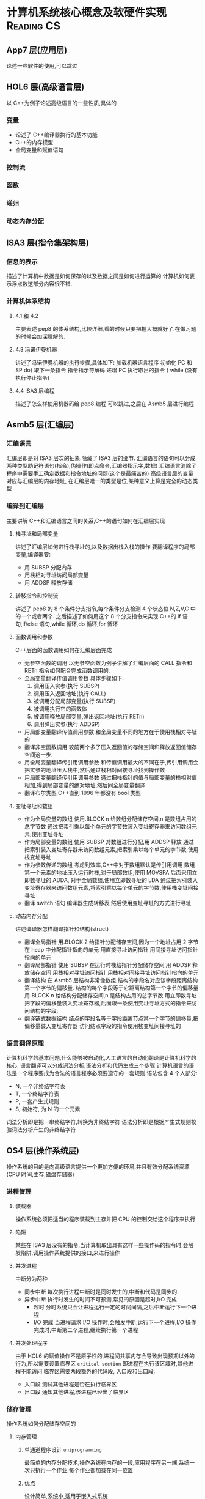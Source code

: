 * 计算机系统核心概念及软硬件实现 :Reading:CS:
:PROPERTIES:
:EXPORT_FILE_NAME: computer_system
:EXPORT_DATE: {{{time(%Y-%m-%d)}}}
:END:
** App7 层(应用层)
论述一些软件的使用,可以跳过
** HOL6 层(高级语言层)
以 C++为例子论述高级语言的一些性质,具体的
*** 变量
- 论述了 C++编译器执行的基本功能
- C++的内存模型
- 全局变量和赋值语句
*** 控制流
*** 函数
*** 递归
*** 动态内存分配
** ISA3 层(指令集架构层)
*** 信息的表示
描述了计算机中数据是如何保存的以及数据之间是如何进行运算的.计算机如何表示浮点数这部分内容很不错.
*** 计算机体系结构
**** 4.1 和 4.2
主要表述 pep8 的体系结构,比较详细,看的时候只要把握大概就好了.在做习题的时候会加深理解的.
**** 4.3 冯诺伊曼机器
讲述了冯诺伊曼机器的执行步骤,具体如下:
加载机器语言程序
初始化 PC 和 SP
do{
	取下一条指令
    指令指示符解码
    递增 PC
    执行取出的指令
} while (没有执行停止指令)
**** 4.4 ISA3 层编程
描述了怎么样使用机器码给 pep8 编程 可以跳过,之后在 Asmb5 层进行编程
** Asmb5 层(汇编层)
*** 汇编语言
汇编层即是对 ISA3 层次的抽象.隐藏了 ISA3 层的细节.
汇编语言的语句可以分成两种类型助记符语句(指令),伪操作(即点命令,汇编器指示字,数据)
汇编语言消除了程序中需要手工确定数据和指令地址的问题(这个是最痛苦的)
高级语言层的变量对应与汇编层的内存地址, 在汇编层唯一的类型是位,某种意义上算是完全的动态类型
*** 编译到汇编层
主要讲解 C++和汇编语言之间的关系,C++的语句如何在汇编层实现
**** 栈寻址和局部变量
讲述了汇编层如何进行栈寻址的,以及数据出栈入栈的操作
要翻译程序的局部变量,编译器要:
- 用 SUBSP 分配内存
- 用栈相对寻址访问局部变量
- 用 ADDSP 释放存储
**** 转移指令和控制流
讲述了 pep8 的 8 个条件分支指令,每个条件分支检测 4 个状态位 N,Z,V,C 中的一个或者两个.
之后描述了如何用这个 8 个分支指令来实现 C++的 if 语句,if/else 语句,while 循环,do 循环,for 循环
**** 函数调用和参数
C++层面的函数调用如何在汇编层面完成
- 无参空函数的调用
  以无参空函数为例子讲解了汇编层面的 CALL 指令和 RETn 指令如何配合完成函数调用的.
- 全局变量翻译传值调用参数
  具体步骤如下:
  1. 调用压入实参(执行 SUBSP)
  2. 调用压入返回地址(执行 CALL)
  3. 被调用分配局部变量(执行 SUBSP)
  4. 被调用执行它的函数体
  5. 被调用释放局部变量,弹出返回地址(执行 RETn)
  6. 调用弹出实参(执行 ADDSP)
- 用局部变量翻译传值调用参数
  和全局变量不同的地方在于使用栈相对寻址的
- 翻译非空函数调用
  较前两个多了压入返回值的存储空间和释放返回值储存空间这一步.
- 用全局变量翻译传引用调用参数
  和传值调用最大的不同在于,传引用调用会把实参的地址压入栈中,然后通过栈相对间接寻址找到操作数
- 用局部变量翻译传引用调用参数
  通过把栈指针的值与局部变量的栈相对值相加,得到局部变量的绝对地址,然后同全局变量翻译
- 翻译布尔类型
  C++直到 1996 年都没有 bool 类型
**** 变址寻址和数组
- 作为全局变量的数组
  使用.BLOCK n 给数组分配储存空间,n 是数组占用的总字节数
  通过把索引乘以每个单元的字节数装入变址寄存器来访问数组元素,使用变址寻址
- 作为局部变量的数组
  使用 SUBSP 对数组进行分配,用 ADDSP 释放
  通过把索引装入变址寄存器来访问数组元素,把索引乘以每个单元的字节数,使用栈变址寻址
- 作为参数传递的数组
  考虑到效率,C++中对于数组默认是传引用调用
  数组第一个元素的地址压入运行时栈,对于局部数组,使用 MOVSPA 后面采用立即数寻址的 ADDA,
  对于全局数组,使用立即数寻址的 LDA
  通过把索引装入变址寄存器来访问数组元素,将索引乘以每个单元的字节数,使用栈变址间接寻址
- 翻译 switch 语句
  编译器生成转移表,然后使用变址寻址的方式进行寻址
**** 动态内存分配
讲述编译器怎样翻译指针和结构(struct)
- 翻译全局指针
  用.BLOCK 2 给指针分配储存空间,因为一个地址占用 2 字节
  在 heap 中分配指针指向的单元
  用直接寻址访问指针
  用间接寻址访问指针指向的单元
- 翻译局部指针
  使用 SUBSP 在运行时栈给指针分配储存空间,用 ADDSP 释放储存空间
  用栈相对寻址访问指针
  用栈相对间接寻址访问指针指向的单元
- 翻译结构
  在 Asmb5 层结构非常像数组,结构的字段名对应该字段距离结构第一个字节的偏移量.
  结构的每个字段等于它距离结构第一个字节的偏移量
  用.BLOCK n 给结构分配储存空间,n 是结构占用的总字节数
  用立即数寻址把字段的偏移量装入变址寄存器,后面跟一条使用变址寻址方式的指令来访问结构的字段.
- 翻译链式数据结构
  结点的字段名等于字段距离节点第一个字节的偏移量,把偏移量装入变址寄存器
  访问结点字段的指令使用栈变址间接寻址的
*** 语言翻译原理
计算机科学的基本问题,什么能够被自动化,人工语言的自动化翻译是计算机科学的核心.
语言翻译可以分成词法分析,语法分析和代码生成三个步骤
计算机语言的语法是一个程序要成为合法的语言程序必须要遵守的一套规则.语法包含 4 个人部分:
- N, 一个非终结字符表
- T, 一个终结字符表
- P, 一套产生式规则
- S, 初始符, 为 N 的一个元素
词法分析即是把一串终结字符,转换为非终结字符
语法分析即是根据产生式规则校验词法分析产生的非终结字符
** OS4 层(操作系统层)
操作系统的目的是向高级语言提供一个更加方便的环境,并且有效分配系统资源(CPU 时间,主存,磁盘存储器)
*** 进程管理
**** 装载器
  操作系统必须把适当的程序装载到主存并把 CPU 的控制交给这个程序来执行
**** 陷阱
  某些在 ISA3 层没有的指令,当计算机取出具有这样一些操作码的指令时,会触发陷阱,调用操作系统提供的接口,来进行操作
**** 并发进程
中断分为两种
  - 同步中断
    每次执行进程中断时是同时发生的,中断和代码是同步的.
  - 异步中断
    执行时发生的时间不可预测,常见的原因是超时,I/O 完成
    - 超时
      分时系统只会让进程运行一定的时间间隔,之后中断运行下一个进程
    - I/O 完成
      当进程请求 I/O 操作时,会触发中断,运行下一个进程,I/O 操作完成时,中断第二个进程,继续执行第一个进程
**** 并发处理程序
  由于 HOL6 的赋值操作不是原子性的,进程间共享内存会导致出现预期以外的行为,所以需要设置临界区 =critical section= 即进程在执行该区域时,其他进程不能访问
临界区需要两段额外的代码段, 入口段和出口段.
- 入口段
  测试其他进程是否在执行临界区
- 出口段
  通知其他进程,该进程已经出了临界区
*** 储存管理
操作系统如何分配储存空间的
**** 内存管理
***** 单通道程序设计 =uniprogramming=
最简单的内存分配技术,操作系统在内存的一段,应用程序在另一端,系统一次只执行一个作业,每个作业都加载在同一位置
***** 优点
设计简单,系统小,适用于嵌入式系统
***** 缺点
CPU 利用率低,作业调度不灵活
***** 固定分区多通道程序设计 =fixed-partition multiprogramming=
对单通道的改进,把主存分成了不同的分区,分别储存不同的正在执行的进程.分区的大小不会改变
***** 缺点
分区不灵活,浪费了内存空间,对更高的层级暴露了过多的细节
***** 可变分区多通道程序设计 =variable-partition multiprogramming=
对固定分区的改进,操作系统只在作业加载进内存时才设立分区,且分区的大小正好适合作业的大小
***** 缺点
由于分配的算法,会出现小的内存片段,因为过于小,导致难以分配作业,即使可以通过合并回收内存,仍然是个很耗时的操作
***** 分页 =paging=
对可变分区的改进,把程序分解开,是去适合洞.
***** 缺点
需要维护一个页表每次引用内存都需要先访问页表,比较耗时.
***** 虚拟内存 =virtual memory=
对分页的改进,不是一次性把所有页加载进内存,而是有选择的加载页
***** 缺点
引发缺页时必须从磁盘中加载缺页,耗时较长
**** 文件管理
操作系统负责维护磁盘上的文件,连接起 HOL6 或 Asmb5 层程序员看到的文件的逻辑组织和文件在磁盘上的无力组织
存储分配技术
- 连续
  操作系统使文件的无力组织与逻辑组织相匹配,把文件连续地放在一个磁道相邻的块中
- 链接
  把文件储存在物理上分散在磁盘上的块中,每个块的最后几个字节保留给下一块的地址
- 索引
  把一个文件所有的块都放进一个列表中
** LG1 层(逻辑门层)
LG1 层是一切的基础,因为考虑到成本的因素,所以会加入 Mc2 层来减少开发成本,但是这样速度就会变慢.
LG1 层的电路有两种基本的结构,组合电路和时序电路.
组合电路即只由输入决定输出的电路,时序电路即输入确定,但是输出却可能随时间变化的电路
*** 组合电路
描述组合电路的行为有三种方式:
- 真值表 :: 列出输入值每种可能组合的输出
- 布尔代数表达式 :: 说明组合电路是怎么做的
             布尔代数表达式,具体可以看离散数学
- 逻辑图 :: 即把电路图话出来,最接近电路的一种

解布尔表达式卡诺图做电路优化的细节,略过
计算机设计当中普遍用到的一些电路单元,略过
*** 时序电路
相比组合电路来说是有状态的电路
时序电路也是由和组合电路一样的逻辑门组成,但是时序电路相对于组合电路来说是有反馈电路的,因为反馈电路,时序电路才有了状态
时序电路的行为通过时序图来给出图形化表示
计算机会维护一个时钟,所有设备必须根据时钟同时改变状态.
** Mc2 层(微代码层)
*** 计算机组成
介绍 LG1 层是如何与 ISA3 层联系的
Mc2 层的作用即是控制 LG1 层的数据流动,然后给 ISA3 层提供统一的接口
